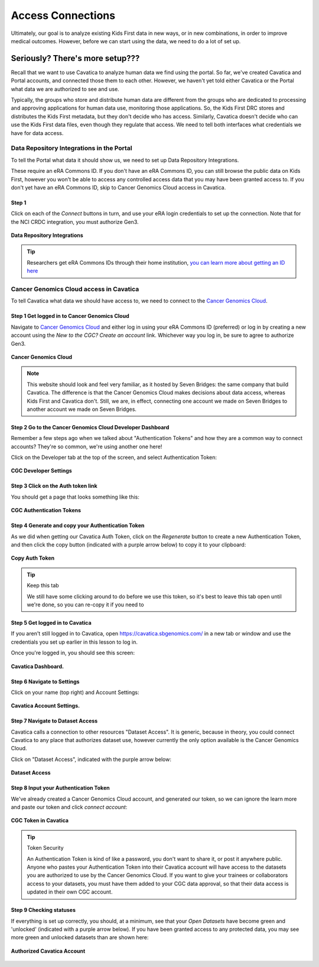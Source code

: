 ====================
Access Connections
====================

Ultimately, our goal is to analyze existing Kids First data in new ways, or in new
combinations, in order to improve medical outcomes. However, before we can start using
the data, we need to do a lot of set up.

Seriously? There's more setup???
======================================

Recall that we want to use Cavatica to analyze human data we find
using the portal. So far, we've created Cavatica and Portal accounts, and
connected those them to each other. However, we haven't yet told either Cavatica
or the Portal what data we are authorized to see and use.


Typically, the groups who store and distribute human data are different from the
groups who are dedicated to processing and approving applications
for human data use, monitoring those applications. So, the Kids First DRC stores and
distributes the Kids First metadata, but they don't decide who has access. Similarly,
Cavatica doesn't decide who can use the Kids First data files, even though they
regulate that access. We need to tell both interfaces what credentials we have
for data access.

***************************************************
Data Repository Integrations in the Portal
***************************************************

To tell the
Portal what data it should show us, we need to set up Data Repository Integrations.

These require an eRA Commons ID. If you don't have an eRA Commons ID, you can still
browse the public data on Kids First, however you won't be able to access any controlled
access data that you may have been granted access to. If you don't yet have an eRA Commons ID,
skip to Cancer Genomics Cloud access in Cavatica.

Step 1
**********************************************

Click on each of the `Connect` buttons in turn, and use your eRA login credentials
to set up the connection. Note that for the NCI CRDC integration, you must authorize
Gen3.

.. figure:: ./images/KidsFirstPortal_10.png
   :align: center

   **Data Repository Integrations**


.. tip::

     Researchers get eRA Commons IDs through their home institution,
     `you can learn more about getting an ID here
     <https://era.nih.gov/register-accounts/understanding-era-commons-accounts.htm>`_

**********************************************
Cancer Genomics Cloud access in Cavatica
**********************************************

To tell Cavatica what data we should have access to, we need to connect to the
`Cancer Genomics Cloud <http://www.cancergenomicscloud.org/>`_.


Step 1 Get logged in to Cancer Genomics Cloud
**********************************************

Navigate to `Cancer Genomics Cloud <http://www.cancergenomicscloud.org/>`_
and either log in using your eRA Commons ID (preferred) or log in by creating a
new account using the `New to the CGC? Create an account` link. Whichever way you
log in, be sure to agree to authorize Gen3.


.. figure:: ./images/CGC_1.png
   :align: center

   **Cancer Genomics Cloud**

.. note::

     This website should look and feel very familiar, as it hosted by Seven Bridges:
     the same company that build Cavatica. The difference is that the Cancer Genomics
     Cloud makes decisions about data access, whereas Kids First and Cavatica don't.
     Still, we are, in effect, connecting one account we made on Seven Bridges
     to another account we made on Seven Bridges.



Step 2 Go to the Cancer Genomics Cloud Developer Dashboard
***********************************************************

Remember a few steps ago when we talked about "Authentication Tokens" and how
they are a common way to connect accounts? They're so common, we're using another
one here!

Click on the Developer tab at the top of the screen, and select Authentication Token:

.. figure:: ./images/CGC_2.png
   :align: center

   **CGC Developer Settings**


Step 3 Click on the Auth token link
**********************************************

You should get a page that looks something like this:

.. figure:: ./images/CGC_5.png
   :align: center

   **CGC Authentication Tokens**



Step 4 Generate and copy your Authentication Token
***************************************************

As we did when getting our Cavatica Auth Token, click on the `Regenerate` button
to create a new Authentication Token, and then click the copy button (indicated
with a purple arrow below) to copy it to your clipboard:


.. figure:: ./images/CGC_6.png
   :align: center

   **Copy Auth Token**

.. tip:: Keep this tab

   We still have some clicking around to do before we use this token, so it's best
   to leave this tab open until we're done, so you can re-copy it if you need to

Step 5 Get logged in to Cavatica
**************************************************

If you aren't still logged in to Cavatica, open
`https://cavatica.sbgenomics.com/ <https://cavatica.sbgenomics.com/>`_ in a new
tab or window and use the
credentials you set up earlier in this lesson to log in.

Once you're logged in, you should see this screen:

.. figure:: ./images/Cavatica_7.png
   :align: center

   **Cavatica Dashboard.**

Step 6 Navigate to Settings
********************************

Click on your name (top right) and Account Settings:

.. figure:: ./images/Cavatica_8.png
   :align: center

   **Cavatica Account Settings.**


Step 7 Navigate to Dataset Access
*******************************************

Cavatica calls a connection to other resources "Dataset Access". It is
generic, because in theory, you could connect Cavatica to any place that
authorizes dataset use, however currently the only option available is the
Cancer Genomics Cloud.

Click on "Dataset Access", indicated with the purple arrow below:

.. figure:: ./images/Cavatica_9.png
   :align: center

   **Dataset Access**


Step 8 Input your Authentication Token
***************************************************

We've already created a Cancer Genomics Cloud account, and generated our token,
so we can ignore the learn more and paste our token and click `connect account`:


.. figure:: ./images/Cavatica_10.png
   :align: center

   **CGC Token in Cavatica**

.. tip:: Token Security

     An Authentication Token is kind of like a password, you don't want to share it, or
     post it anywhere public. Anyone who pastes your Authentication Token into their
     Cavatica account will have access to the datasets you are authorized to use by
     the Cancer Genomics Cloud. If you want to give your trainees or collaborators
     access to your datasets, you must have them added to your CGC data approval,
     so that their data access is updated in their own CGC account.

Step 9 Checking statuses
***************************************************

If everything is set up correctly, you should, at a minimum, see that your
`Open Datasets` have become green and 'unlocked' (indicated with a purple arrow below).
If you have been granted access to any protected data, you may see more green
and unlocked datasets than are shown here:

.. figure:: ./images/Cavatica_11.png
   :align: center

   **Authorized Cavatica Account**
